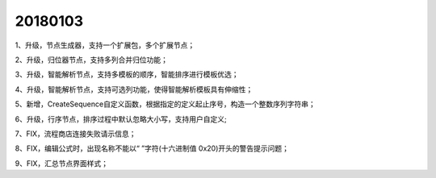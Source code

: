 ﻿.. _FA:

20180103
======================
1、升级，节点生成器，支持一个扩展包，多个扩展节点；

2、升级，归位器节点，支持多列合并归位功能；

3、升级，智能解析节点，支持多模板的顺序，智能排序进行模板优选；

4、升级，智能解析节点，支持可选列功能，使得智能解析模板具有伸缩性；

5、新增，CreateSequence自定义函数，根据指定的定义起止序号，构造一个整数序列字符串；

6、升级，行序节点，排序过程中默认忽略大小写，支持用户自定义;

7、FIX，流程商店连接失败请示信息；

8、FIX，编辑公式时，出现名称不能以“ ”字符(十六进制值 0x20)开头的警告提示问题；

9、FIX，汇总节点界面样式；
